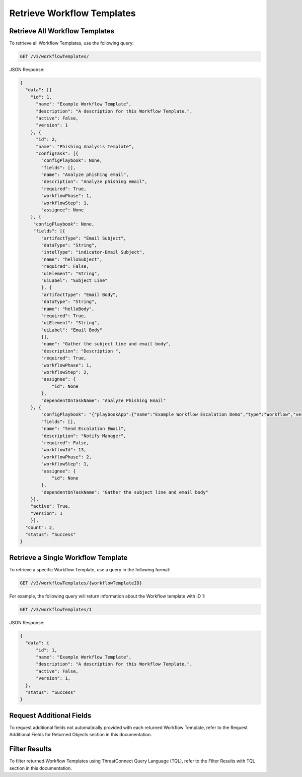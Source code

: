 Retrieve Workflow Templates
---------------------------

Retrieve All Workflow Templates
^^^^^^^^^^^^^^^^^^^^^^^^^^^^^^^

To retrieve all Workflow Templates, use the following query:

.. code::

    GET /v3/workflowTemplates/

JSON Response:

.. code:: json

    {
      "data": [{
        "id": 1,
          "name": "Example Workflow Template",
          "description": "A description for this Workflow Template.",
          "active": False,
          "version": 1
        }, {
          "id": 2,
          "name": "Phishing Analysis Template",
          "configTask": [{
            "configPlaybook": None,
            "fields": [],
            "name": "Analyze phishing email",
            "description": "Analyze phishing email",
            "required": True,
            "workflowPhase": 1,
            "workflowStep": 1,
            "assignee": None
        }, {
         "configPlaybook": None,
         "fields": [{
            "artifactType": "Email Subject",
            "dataType": "String",
            "intelType": "indicator-Email Subject",
            "name": "helloSubject",
            "required": False,
            "uiElement": "String",
            "uiLabel": "Subject Line"
            }, {
            "artifactType": "Email Body",
            "dataType": "String",
            "name": "helloBody",
            "required": True,
            "uiElement": "String",
            "uiLabel": "Email Body"
            }],
            "name": "Gather the subject line and email body",
            "description": "Description ",
            "required": True,
            "workflowPhase": 1,
            "workflowStep": 2,
            "assignee": {
                "id": None
            },
            "dependentOnTaskName": "Analyze Phishing Email"
        }, {
            "configPlaybook": "{"playbookApp":{"name":"Example Workflow Escalation Demo","type":"Workflow","version":"1.1.0","updated":"2021-03-15T14:54:36.000Z","programName":"e974ff4b663ee7ac4a126793957305b5","id":619},"automatic":false,"io":{"inputs":[{"name":"escalationSubject","value":"${WORKFLOW:Gather the subject line and email body:helloSubject}"},{"name":"esclationBody","value":"${WORKFLOW:Gather the subject line and email body:helloBody}"}],"outputs":[{"intelTypes":[],"name":"emailReceipient","dataType":"String","optional":true,"failOnError":true,"artifactName":"helloRecipient","artifactType":"Email Address"}]}}",
            "fields": [],
            "name": "Send Escalation Email",
            "description": "Notify Manager",
            "required": False,
            "workflowId": 13,
            "workflowPhase": 2,
            "workflowStep": 1,
            "assignee": {
                "id": None
            },
            "dependentOnTaskName": "Gather the subject line and email body"
        }],
        "active": True,
        "version": 1
        }],
      "count": 2,
      "status": "Success"
    }

Retrieve a Single Workflow Template
^^^^^^^^^^^^^^^^^^^^^^^^^^^^^^^^^^^

To retrieve a specific Workflow Template, use a query in the following format:

.. code::

    GET /v3/workflowTemplates/{workflowTemplateID}

For example, the following query will return information about the Workflow template with ID 1:

.. code::

    GET /v3/workflowTemplates/1

JSON Response:

.. code:: json

    {
      "data": {
          "id": 1,
          "name": "Example Workflow Template",
          "description": "A description for this Workflow Template.",
          "active": False,
          "version": 1,
      },
      "status": "Success"
    }

Request Additional Fields
^^^^^^^^^^^^^^^^^^^^^^^^^

To request additional fields not automatically provided with each returned Workflow Template, refer to the Request Additional Fields for Returned Objects section in this documentation.

Filter Results
^^^^^^^^^^^^^^

To filter returned Workflow Templates using ThreatConnect Query Language (TQL), refer to the Filter Results with TQL section in this documentation.
